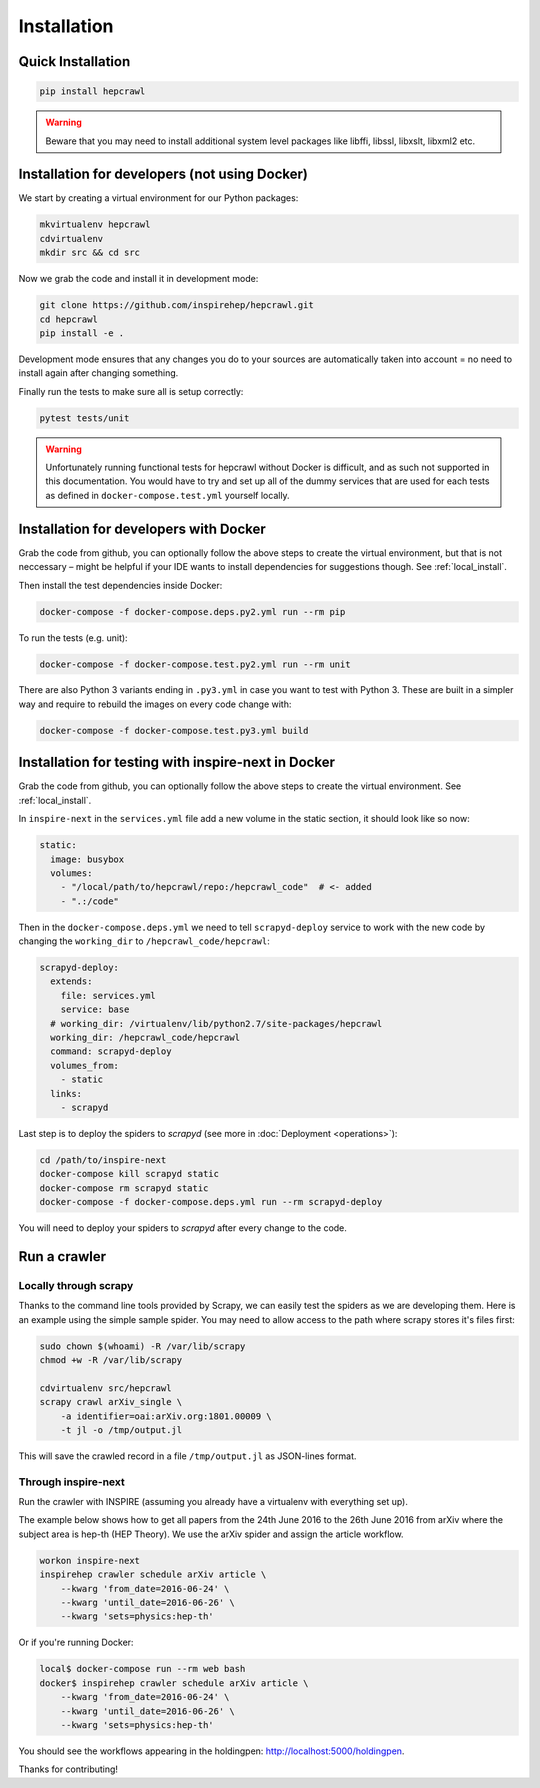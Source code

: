 ..
    This file is part of hepcrawl.
    Copyright (C) 2015, 2016, 2017 CERN.

    hepcrawl is a free software; you can redistribute it and/or modify it
    under the terms of the Revised BSD License; see LICENSE file for
    more details.

Installation
============


Quick Installation
------------------


.. code-block:: console

    pip install hepcrawl


.. warning::

    Beware that you may need to install additional system level packages like libffi, libssl, libxslt, libxml2 etc.


.. _local_install:

Installation for developers (not using Docker)
----------------------------------------------

We start by creating a virtual environment for our Python packages:

.. code-block:: console

    mkvirtualenv hepcrawl
    cdvirtualenv
    mkdir src && cd src


Now we grab the code and install it in development mode:

.. code-block:: console

    git clone https://github.com/inspirehep/hepcrawl.git
    cd hepcrawl
    pip install -e .


Development mode ensures that any changes you do to your sources are automatically
taken into account = no need to install again after changing something.

Finally run the tests to make sure all is setup correctly:

.. code-block:: console

    pytest tests/unit

.. warning::

    Unfortunately running functional tests for hepcrawl without Docker is difficult,
    and as such not supported in this documentation. You would have to try and set up
    all of the dummy services that are used for each tests as defined in
    ``docker-compose.test.yml`` yourself locally.


Installation for developers with Docker
---------------------------------------

Grab the code from github, you can optionally follow the above steps to create the
virtual environment, but that is not neccessary – might be helpful if your IDE wants
to install dependencies for suggestions though. See :ref:`local_install`.

Then install the test dependencies inside Docker:

.. code-block:: console

    docker-compose -f docker-compose.deps.py2.yml run --rm pip

To run the tests (e.g. unit):

.. code-block:: console

    docker-compose -f docker-compose.test.py2.yml run --rm unit

There are also Python 3 variants ending in ``.py3.yml`` in case you want to test with Python 3. These are built in a simpler way and require to rebuild the images on every code change with:

.. code-block:: console

    docker-compose -f docker-compose.test.py3.yml build

Installation for testing with inspire-next in Docker
----------------------------------------------------

Grab the code from github, you can optionally follow the above steps to create the
virtual environment. See :ref:`local_install`.

In ``inspire-next`` in the ``services.yml`` file add a new volume in the static section, it should
look like so now:

.. code-block:: yaml

    static:
      image: busybox
      volumes:
        - "/local/path/to/hepcrawl/repo:/hepcrawl_code"  # <- added
        - ".:/code"


Then in the ``docker-compose.deps.yml`` we need to tell ``scrapyd-deploy`` service to work with
the new code by changing the ``working_dir`` to ``/hepcrawl_code/hepcrawl``:

.. code-block:: yaml

    scrapyd-deploy:
      extends:
        file: services.yml
        service: base
      # working_dir: /virtualenv/lib/python2.7/site-packages/hepcrawl
      working_dir: /hepcrawl_code/hepcrawl
      command: scrapyd-deploy
      volumes_from:
        - static
      links:
        - scrapyd

Last step is to deploy the spiders to `scrapyd` (see more in :doc:`Deployment <operations>`):

.. code-block:: console

    cd /path/to/inspire-next
    docker-compose kill scrapyd static
    docker-compose rm scrapyd static
    docker-compose -f docker-compose.deps.yml run --rm scrapyd-deploy

You will need to deploy your spiders to `scrapyd` after every change to the code.


Run a crawler
-------------

Locally through scrapy
++++++++++++++++++++++

Thanks to the command line tools provided by Scrapy, we can easily test the
spiders as we are developing them. Here is an example using the simple sample
spider. You may need to allow access to the path where scrapy stores it's files first:

.. code-block:: console

    sudo chown $(whoami) -R /var/lib/scrapy
    chmod +w -R /var/lib/scrapy

    cdvirtualenv src/hepcrawl
    scrapy crawl arXiv_single \
        -a identifier=oai:arXiv.org:1801.00009 \
        -t jl -o /tmp/output.jl

This will save the crawled record in a file ``/tmp/output.jl`` as JSON-lines format.


Through inspire-next
++++++++++++++++++++

Run the crawler with INSPIRE (assuming you already have a virtualenv with everything set up).

The example below shows how to get all papers from the 24th June 2016 to the 26th June 2016 
from arXiv where the subject area is hep-th (HEP Theory). We use the arXiv spider and assign the
article workflow.

.. code-block:: console
    
    workon inspire-next
    inspirehep crawler schedule arXiv article \
        --kwarg 'from_date=2016-06-24' \
        --kwarg 'until_date=2016-06-26' \
        --kwarg 'sets=physics:hep-th'

Or if you're running Docker:

.. code-block:: console

    local$ docker-compose run --rm web bash
    docker$ inspirehep crawler schedule arXiv article \
        --kwarg 'from_date=2016-06-24' \
        --kwarg 'until_date=2016-06-26' \
        --kwarg 'sets=physics:hep-th'

You should see the workflows appearing in the holdingpen: http://localhost:5000/holdingpen.

Thanks for contributing!
